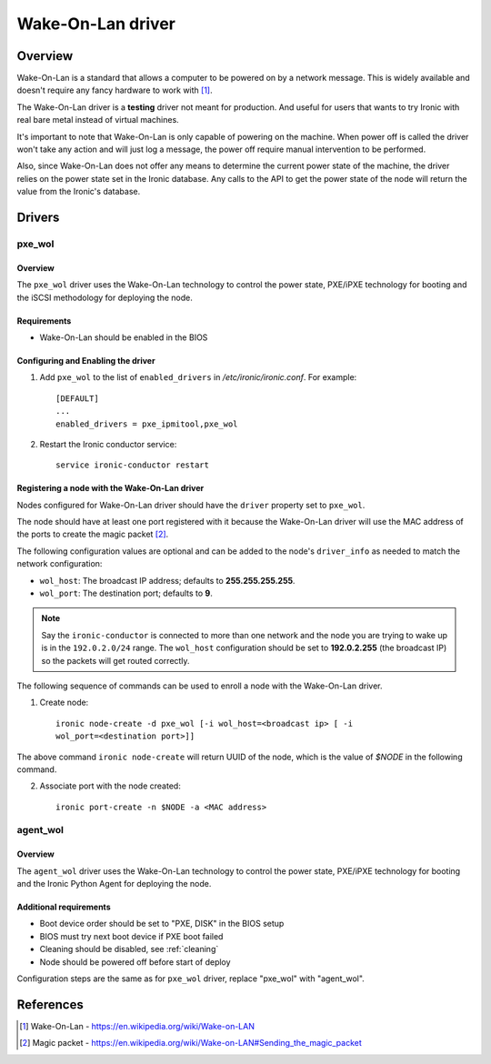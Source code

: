 .. _WOL:

==================
Wake-On-Lan driver
==================

Overview
========

Wake-On-Lan is a standard that allows a computer to be powered on by a
network message. This is widely available and doesn't require any fancy
hardware to work with [1]_.

The Wake-On-Lan driver is a **testing** driver not meant for
production. And useful for users that wants to try Ironic with real
bare metal instead of virtual machines.

It's important to note that Wake-On-Lan is only capable of powering on
the machine. When power off is called the driver won't take any action
and will just log a message, the power off require manual intervention
to be performed.

Also, since Wake-On-Lan does not offer any means to determine the current
power state of the machine, the driver relies on the power state set in
the Ironic database. Any calls to the API to get the power state of the
node will return the value from the Ironic's database.


Drivers
=======

pxe_wol
^^^^^^^

Overview
~~~~~~~~

The ``pxe_wol`` driver uses the Wake-On-Lan technology to control the
power state, PXE/iPXE technology for booting and the iSCSI methodology
for deploying the node.

Requirements
~~~~~~~~~~~~

* Wake-On-Lan should be enabled in the BIOS

Configuring and Enabling the driver
~~~~~~~~~~~~~~~~~~~~~~~~~~~~~~~~~~~

1. Add ``pxe_wol`` to the list of ``enabled_drivers`` in
   */etc/ironic/ironic.conf*. For example::

    [DEFAULT]
    ...
    enabled_drivers = pxe_ipmitool,pxe_wol

2. Restart the Ironic conductor service::

    service ironic-conductor restart

Registering a node with the Wake-On-Lan driver
~~~~~~~~~~~~~~~~~~~~~~~~~~~~~~~~~~~~~~~~~~~~~~

Nodes configured for Wake-On-Lan driver should have the ``driver``
property set to ``pxe_wol``.

The node should have at least one port registered with it because the
Wake-On-Lan driver will use the MAC address of the ports to create the
magic packet [2]_.

The following configuration values are optional and can be added to the
node's ``driver_info`` as needed to match the network configuration:

- ``wol_host``: The broadcast IP address; defaults to
  **255.255.255.255**.
- ``wol_port``: The destination port; defaults to **9**.

.. note::
  Say the ``ironic-conductor`` is connected to more than one network and
  the node you are trying to wake up is in the ``192.0.2.0/24`` range. The
  ``wol_host`` configuration should be set to **192.0.2.255** (the
  broadcast IP) so the packets will get routed correctly.

The following sequence of commands can be used to enroll a node with
the Wake-On-Lan driver.

1. Create node::

    ironic node-create -d pxe_wol [-i wol_host=<broadcast ip> [ -i
    wol_port=<destination port>]]

The above command ``ironic node-create`` will return UUID of the node,
which is the value of *$NODE* in the following command.

2. Associate port with the node created::

    ironic port-create -n $NODE -a <MAC address>


agent_wol
^^^^^^^^^

Overview
~~~~~~~~

The ``agent_wol`` driver uses the Wake-On-Lan technology to control the
power state, PXE/iPXE technology for booting and the Ironic Python Agent
for deploying the node.

Additional requirements
~~~~~~~~~~~~~~~~~~~~~~~

* Boot device order should be set to "PXE, DISK" in the BIOS setup

* BIOS must try next boot device if PXE boot failed

* Cleaning should be disabled, see :ref:`cleaning`

* Node should be powered off before start of deploy

Configuration steps are the same as for ``pxe_wol`` driver, replace "pxe_wol"
with "agent_wol".


References
==========
.. [1] Wake-On-Lan - https://en.wikipedia.org/wiki/Wake-on-LAN
.. [2] Magic packet - https://en.wikipedia.org/wiki/Wake-on-LAN#Sending_the_magic_packet
